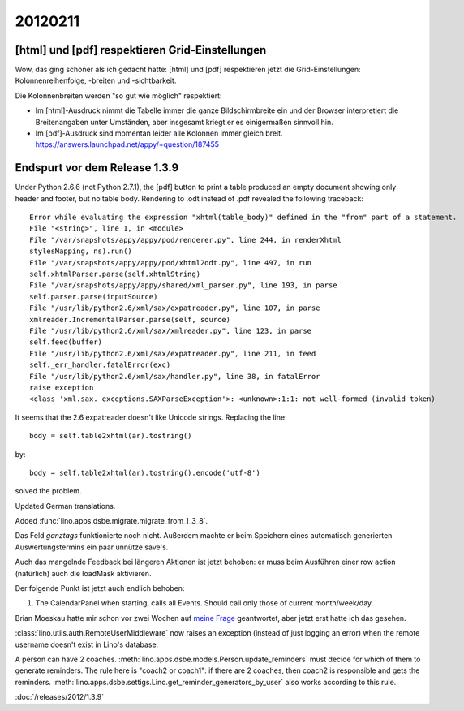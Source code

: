 20120211
========

[html] und [pdf] respektieren Grid-Einstellungen
------------------------------------------------

Wow, das ging schöner als ich gedacht hatte:
[html] und [pdf] respektieren jetzt die Grid-Einstellungen: 
Kolonnenreihenfolge, -breiten und -sichtbarkeit.

Die Kolonnenbreiten werden "so gut wie möglich" respektiert:

- Im [html]-Ausdruck nimmt die Tabelle immer die ganze Bildschirmbreite 
  ein und der Browser interpretiert die Breitenangaben unter Umständen, 
  aber insgesamt kriegt er es einigermaßen sinnvoll hin.

- Im [pdf]-Ausdruck sind momentan leider alle Kolonnen immer gleich breit. 
  https://answers.launchpad.net/appy/+question/187455


Endspurt vor dem Release 1.3.9
------------------------------

Under Python 2.6.6 (not Python 2.7.1), 
the [pdf] button to print a table produced an empty document 
showing only header and footer, but no table body.
Rendering to .odt instead of .pdf revealed the following traceback::

  Error while evaluating the expression "xhtml(table_body)" defined in the "from" part of a statement.
  File "<string>", line 1, in <module>
  File "/var/snapshots/appy/appy/pod/renderer.py", line 244, in renderXhtml
  stylesMapping, ns).run()
  File "/var/snapshots/appy/appy/pod/xhtml2odt.py", line 497, in run
  self.xhtmlParser.parse(self.xhtmlString)
  File "/var/snapshots/appy/appy/shared/xml_parser.py", line 193, in parse
  self.parser.parse(inputSource)
  File "/usr/lib/python2.6/xml/sax/expatreader.py", line 107, in parse
  xmlreader.IncrementalParser.parse(self, source)
  File "/usr/lib/python2.6/xml/sax/xmlreader.py", line 123, in parse
  self.feed(buffer)
  File "/usr/lib/python2.6/xml/sax/expatreader.py", line 211, in feed
  self._err_handler.fatalError(exc)
  File "/usr/lib/python2.6/xml/sax/handler.py", line 38, in fatalError
  raise exception
  <class 'xml.sax._exceptions.SAXParseException'>: <unknown>:1:1: not well-formed (invalid token)

It seems that the 2.6 expatreader doesn't like Unicode strings.
Replacing the line::

    body = self.table2xhtml(ar).tostring()
    
by::    

    body = self.table2xhtml(ar).tostring().encode('utf-8')

solved the problem.

Updated German translations.

Added :func:`lino.apps.dsbe.migrate.migrate_from_1_3_8`.

Das Feld `ganztags` funktionierte noch nicht. Außerdem machte er beim 
Speichern eines automatisch generierten Auswertungstermins ein paar 
unnütze save's.

Auch das mangelnde Feedback bei längeren Aktionen ist jetzt behoben: er 
muss beim Ausführen einer row action (natürlich) auch die loadMask 
aktivieren.

Der folgende Punkt ist jetzt auch endlich behoben:

#.  The CalendarPanel when starting, calls all Events. 
    Should call only those of current month/week/day.

Brian Moeskau hatte mir schon vor zwei Wochen 
auf `meine Frage
<http://ext.ensible.com/forum/viewtopic.php?f=2&t=477>`_ 
geantwortet, aber jetzt erst hatte ich das gesehen. 

:class:`lino.utils.auth.RemoteUserMiddleware` now raises an exception 
(instead of just logging an error) 
when the remote username doesn't exist in Lino's database.

A person can have 2 coaches.
:meth:`lino.apps.dsbe.models.Person.update_reminders` must decide 
for which of them to generate reminders.
The rule here is "coach2 or coach1": 
if there are 2 coaches, then coach2 is responsible and gets the reminders.
:meth:`lino.apps.dsbe.settigs.Lino.get_reminder_generators_by_user` 
also works according to this rule.

:doc:`/releases/2012/1.3.9`


